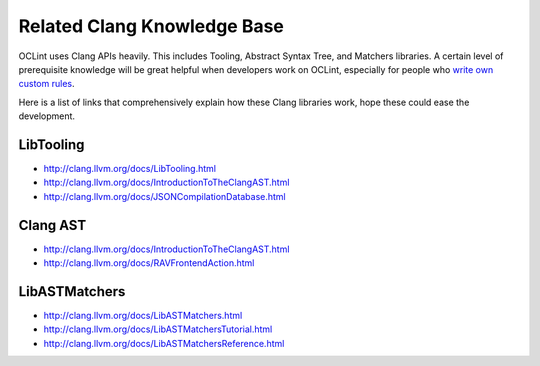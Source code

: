 Related Clang Knowledge Base
============================

OCLint uses Clang APIs heavily. This includes Tooling, Abstract Syntax Tree, and Matchers libraries. A certain level of prerequisite knowledge will be great helpful when developers work on OCLint, especially for people who `write own custom rules <rules.html>`_.

Here is a list of links that comprehensively explain how these Clang libraries work, hope these could ease the development.

LibTooling
----------

* `http://clang.llvm.org/docs/LibTooling.html <http://clang.llvm.org/docs/LibTooling.html>`_
* `http://clang.llvm.org/docs/IntroductionToTheClangAST.html <http://clang.llvm.org/docs/IntroductionToTheClangAST.html>`_
* `http://clang.llvm.org/docs/JSONCompilationDatabase.html <http://clang.llvm.org/docs/JSONCompilationDatabase.html>`_

Clang AST
---------

* `http://clang.llvm.org/docs/IntroductionToTheClangAST.html <http://clang.llvm.org/docs/IntroductionToTheClangAST.html>`_
* `http://clang.llvm.org/docs/RAVFrontendAction.html <http://clang.llvm.org/docs/RAVFrontendAction.html>`_

LibASTMatchers
--------------

* `http://clang.llvm.org/docs/LibASTMatchers.html <http://clang.llvm.org/docs/LibASTMatchers.html>`_
* `http://clang.llvm.org/docs/LibASTMatchersTutorial.html <http://clang.llvm.org/docs/LibASTMatchersTutorial.html>`_
* `http://clang.llvm.org/docs/LibASTMatchersReference.html <http://clang.llvm.org/docs/LibASTMatchersReference.html>`_
